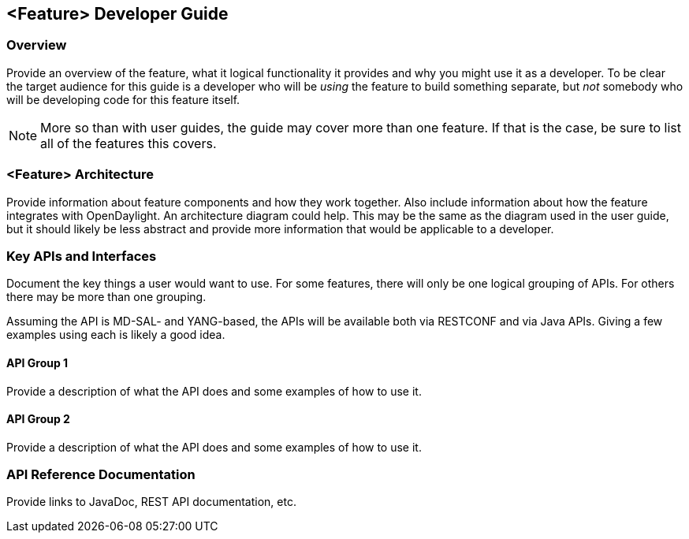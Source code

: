 == <Feature> Developer Guide

=== Overview
Provide an overview of the feature, what it logical functionality it provides and why you might use
it as a developer. To be clear the target audience for this guide is a developer who will be
_using_ the feature to build something separate, but _not_ somebody who will be developing code for
this feature itself.

NOTE: More so than with user guides, the guide may cover more than one feature. If that is the
case, be sure to list all of the features this covers.

=== <Feature> Architecture
Provide information about feature components and how they work together. Also include information
about how the feature integrates with OpenDaylight. An architecture diagram could help. This may
be the same as the diagram used in the user guide, but it should likely be less abstract and
provide more information that would be applicable to a developer.

=== Key APIs and Interfaces
Document the key things a user would want to use. For some features, there will only be one logical
grouping of APIs. For others there may be more than one grouping.

Assuming the API is MD-SAL- and YANG-based, the APIs will be available both via RESTCONF and via
Java APIs. Giving a few examples using each is likely a good idea.

==== API Group 1
Provide a description of what the API does and some examples of how to use it.

==== API Group 2
Provide a description of what the API does and some examples of how to use it.

=== API Reference Documentation
Provide links to JavaDoc, REST API documentation, etc.
